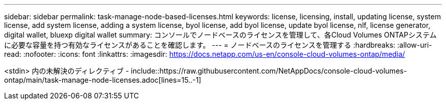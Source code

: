 ---
sidebar: sidebar 
permalink: task-manage-node-based-licenses.html 
keywords: license, licensing, install, updating license, system license, add system license, adding a system license, byol license, add byol license, update byol license, nlf, license generator, digital wallet, bluexp digital wallet 
summary: コンソールでノードベースのライセンスを管理して、各Cloud Volumes ONTAPシステムに必要な容量を持つ有効なライセンスがあることを確認します。 
---
= ノードベースのライセンスを管理する
:hardbreaks:
:allow-uri-read: 
:nofooter: 
:icons: font
:linkattrs: 
:imagesdir: https://docs.netapp.com/us-en/console-cloud-volumes-ontap/media/


[role="lead"]
<stdin> 内の未解決のディレクティブ - include::https://raw.githubusercontent.com/NetAppDocs/console-cloud-volumes-ontap/main/task-manage-node-licenses.adoc[lines=15..-1]
